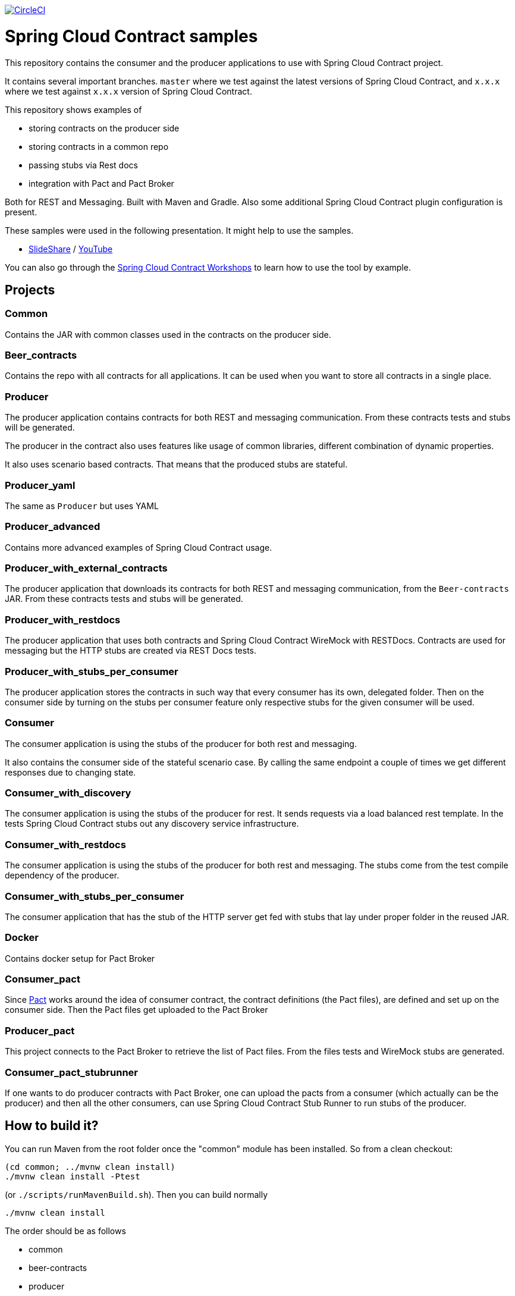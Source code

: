 image:https://circleci.com/gh/spring-cloud-samples/spring-cloud-contract-samples.svg?style=svg["CircleCI", link="https://circleci.com/gh/spring-cloud-samples/spring-cloud-contract-samples"]

= Spring Cloud Contract samples

This repository contains the consumer and the producer applications to use with Spring Cloud Contract
project.

It contains several important branches. `master` where we test against the latest versions of
Spring Cloud Contract, and `x.x.x` where we test against `x.x.x` version of Spring Cloud Contract.

This repository shows examples of

- storing contracts on the producer side
- storing contracts in a common repo
- passing stubs via Rest docs
- integration with Pact and Pact Broker

Both for REST and Messaging. Built with Maven and Gradle.
Also some additional Spring Cloud Contract plugin configuration is present.

These samples were used in the following presentation. It might help to use the samples.

- https://goo.gl/qhVmg3[SlideShare] / https://www.youtube.com/watch?v=sAAklvxmPmk[YouTube]

You can also go through the https://spring-cloud-samples.github.io/spring-cloud-contract-samples/workshops.html[Spring Cloud Contract Workshops]
to learn how to use the tool by example.

== Projects

=== Common

Contains the JAR with common classes used in the contracts on the producer side.

=== Beer_contracts

Contains the repo with all contracts for all applications. It can be used
when you want to store all contracts in a single place.

=== Producer

The producer application contains contracts for both REST and messaging
communication. From these contracts tests and stubs will be generated.

The producer in the contract also uses features like usage of common libraries, different
combination of dynamic properties.

It also uses scenario based contracts. That means that the produced stubs are stateful.

=== Producer_yaml

The same as `Producer` but uses YAML

=== Producer_advanced

Contains more advanced examples of Spring Cloud Contract usage.

=== Producer_with_external_contracts

The producer application that downloads its contracts for both REST and messaging
communication, from the `Beer-contracts` JAR. From these contracts tests and stubs will be generated.

=== Producer_with_restdocs

The producer application that uses both contracts and Spring Cloud Contract WireMock with RESTDocs.
Contracts are used for messaging but the HTTP stubs are created via REST Docs tests.

=== Producer_with_stubs_per_consumer

The producer application stores the contracts in such way that every consumer has its
own, delegated folder. Then on the consumer side by turning on the stubs per consumer
feature only respective stubs for the given consumer will be used.

=== Consumer

The consumer application is using the stubs of the producer for both
rest and messaging.

It also contains the consumer side of the stateful scenario case. By calling the same endpoint a couple
 of times we get different responses due to changing state.

=== Consumer_with_discovery

The consumer application is using the stubs of the producer for rest. It sends requests
via a load balanced rest template. In the tests Spring Cloud Contract stubs out
 any discovery service infrastructure.

=== Consumer_with_restdocs

The consumer application is using the stubs of the producer for both
rest and messaging. The stubs come from the test compile dependency of the producer.

=== Consumer_with_stubs_per_consumer

The consumer application that has the stub of the HTTP server get fed with stubs that
lay under proper folder in the reused JAR.

=== Docker

Contains docker setup for Pact Broker

=== Consumer_pact

Since https://pact.io/[Pact] works around the idea of consumer contract,
the contract definitions (the Pact files), are defined and set up on the consumer side.
Then the Pact files get uploaded to the Pact Broker

=== Producer_pact

This project connects to the Pact Broker to retrieve the
list of Pact files. From the files tests and WireMock stubs are generated.

=== Consumer_pact_stubrunner

If one wants to do producer contracts with Pact Broker, one
can upload the pacts from a consumer (which actually can be the producer)
and then all the other consumers, can use Spring Cloud Contract Stub Runner
to run stubs of the producer.

== How to build it?

You can run Maven from the root folder once the "common" module has been installed. So from a clean checkout:

[source,bash]
----
(cd common; ../mvnw clean install)
./mvnw clean install -Ptest
----

(or `./scripts/runMavenBuild.sh`). Then you can build normally

[source,bash]
----
./mvnw clean install
----

The order should be as follows

- common
- beer-contracts
- producer
- producer_advanced
- producer_with_external_contracts
- producer_with_stubs_per_consumer
- consumer
- consumer_with_discovery
- producer_with_restdocs
- consumer_with_restdocs
- consumer_with_stubs_per_consumer

If the order is different then your apps will blow up most likely due to missing stubs.

You can also go to each of the projects and run Gradle wrapper:

[source,bash]
----
./gradlew clean build publishToMavenLocal
----

== How to test it?

You can run the script

[source,bash]
----
./scripts/runAcceptanceTests.sh
----

